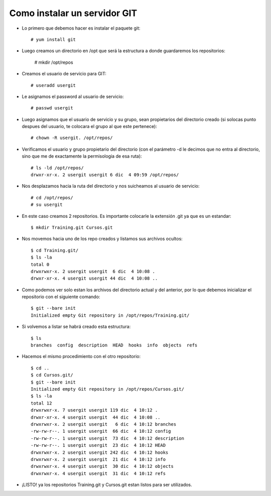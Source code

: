 Como instalar un servidor GIT
=====================================

- Lo primero que debemos hacer es instalar el paquete git::

	# yum install git

- Luego creamos un directorio en /opt que será la estructura a donde guardaremos los repositorios:

	# mkdir /opt/repos

- Creamos el usuario de servicio para GIT::

	# useradd usergit

- Le asignamos el password al usuario de servicio::

	# passwd usergit

- Luego asignamos que el usuario de servicio y su grupo, sean propietarios del directorio creado (si solocas punto despues del usuario, te colocara el grupo al que este pertenece)::

	# chown -R usergit. /opt/repos/

- Verificamos el usuario y grupo propietario del directorio (con el parámetro -d le decimos que no entra al directorio, sino que me de exactamente la permisologia de esa ruta)::

	# ls -ld /opt/repos/
	drwxr-xr-x. 2 usergit usergit 6 dic  4 09:59 /opt/repos/

- Nos desplazamos hacia la ruta del directorio y nos suicheamos al usuario de servicio::

	# cd /opt/repos/
	# su usergit

- En este caso creamos 2 repositorios. Es importante colocarle la extensión .git ya que es un estandar::

	$ mkdir Training.git Cursos.git

- Nos movemos hacia uno de los repo creados y listamos sus archivos ocultos::

	$ cd Training.git/
	$ ls -la
	total 0
	drwxrwxr-x. 2 usergit usergit  6 dic  4 10:08 .
	drwxr-xr-x. 4 usergit usergit 44 dic  4 10:08 ..

- Como podemos ver solo estan los archivos del directorio actual y del anterior, por lo que debemos inicializar el repositorio con el siguiente comando::

	$ git --bare init
	Initialized empty Git repository in /opt/repos/Training.git/

- Si volvemos a listar se habrá creado esta estructura::

	$ ls
	branches  config  description  HEAD  hooks  info  objects  refs

- Hacemos el mismo procedimiento con el otro repositorio::

	$ cd ..
	$ cd Cursos.git/
	$ git --bare init
	Initialized empty Git repository in /opt/repos/Cursos.git/
	$ ls -la
	total 12
	drwxrwxr-x. 7 usergit usergit 119 dic  4 10:12 .
	drwxr-xr-x. 4 usergit usergit  44 dic  4 10:08 ..
	drwxrwxr-x. 2 usergit usergit   6 dic  4 10:12 branches
	-rw-rw-r--. 1 usergit usergit  66 dic  4 10:12 config
	-rw-rw-r--. 1 usergit usergit  73 dic  4 10:12 description
	-rw-rw-r--. 1 usergit usergit  23 dic  4 10:12 HEAD
	drwxrwxr-x. 2 usergit usergit 242 dic  4 10:12 hooks
	drwxrwxr-x. 2 usergit usergit  21 dic  4 10:12 info
	drwxrwxr-x. 4 usergit usergit  30 dic  4 10:12 objects
	drwxrwxr-x. 4 usergit usergit  31 dic  4 10:12 refs

- ¡LISTO! ya los repositorios Training.git y Cursos.git estan listos para ser utilizados.




	

	



	

